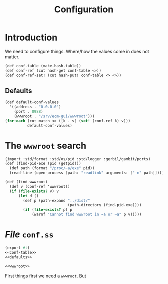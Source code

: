 #+TITLE: Configuration


* Introduction

We need to configure things. Where/how the values come in does not matter.

#+begin_src scheme :noweb-ref conf-table
(def conf-table (make-hash-table))
(def conf-ref (cut hash-get conf-table <>))
(def conf-ref-set! (cut hash-put! conf-table <> <>))
#+end_src


** Defaults

#+begin_src scheme :noweb-ref defaults
(def default-conf-values
  '((address . "0.0.0.0")
    (port . 8988)
    (wwwroot . "/srv/ecm-gui/wwwroot")))
(for-each (cut match <> ([k . v] (set! (conf-ref k) v)))
          default-conf-values)
#+end_src

* The ~wwwroot~ search


#+begin_src scheme  :noweb-ref wwwroot
(import :std/format :std/os/pid :std/logger :gerbil/gambit/ports)
(def (find-pid-exe (pid (getpid)))
  (def path (format "/proc/~a/exe" pid))
  (read-line (open-process [path: "readlink" arguments: ["-n" path]])))

(def (find-wwwroot)
  (def v (conf-ref 'wwwroot))
  (if (file-exists? v) v
      (let d ()
        (def p (path-expand "../dist/"
                            (path-directory (find-pid-exe))))
        (if (file-exists? p) p
            (warnf "Cannot find wwwroot in ~a or ~a" p v)))))
#+end_src




* /File/ ~conf.ss~


#+begin_src scheme :tangle conf.ss :noweb yes
(export #t)
<<conf-table>>
<<defaults>>

<<wwwroot>>

#+end_src
First
things first we need a ~wwwroot~. But
